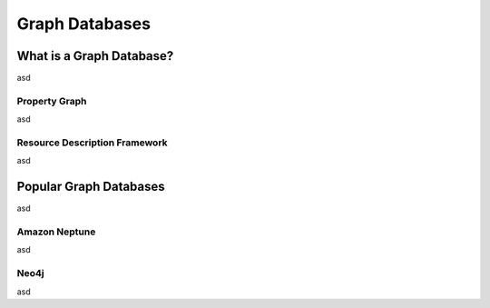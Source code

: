 ===============
Graph Databases
===============

What is a Graph Database?
=========================

asd

Property Graph
--------------

asd

Resource Description Framework
------------------------------

asd

Popular Graph Databases
=======================

asd

.. image:: /images/graphdb_market.png

Amazon Neptune
--------------

asd

Neo4j
-----

asd

